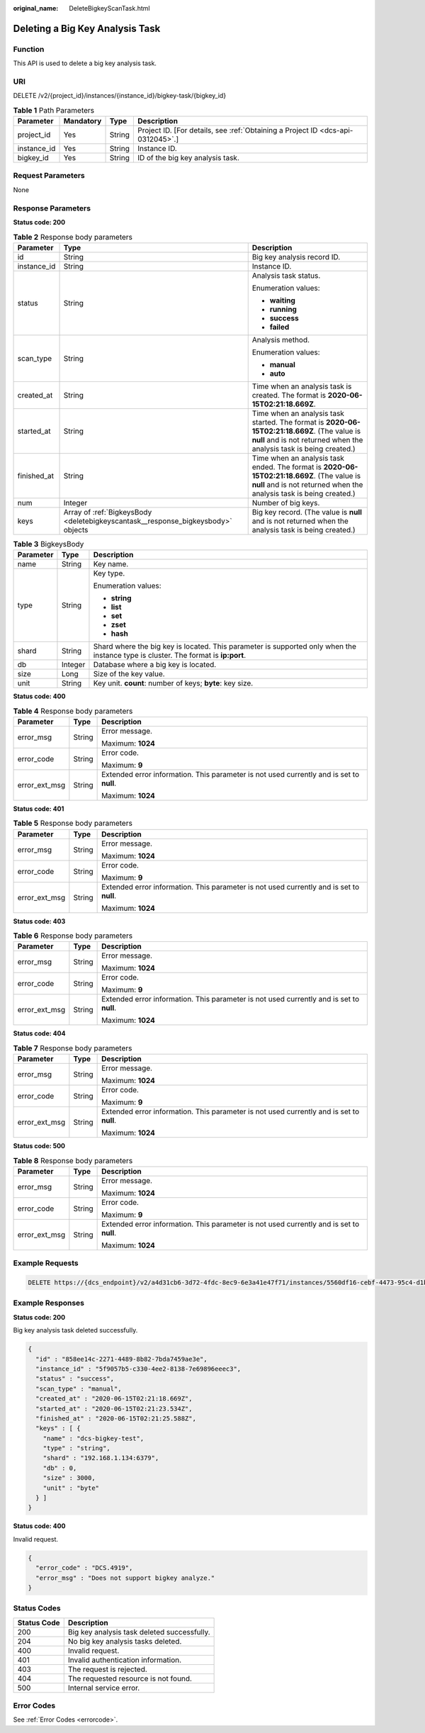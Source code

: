 :original_name: DeleteBigkeyScanTask.html

.. _DeleteBigkeyScanTask:

Deleting a Big Key Analysis Task
================================

Function
--------

This API is used to delete a big key analysis task.

URI
---

DELETE /v2/{project_id}/instances/{instance_id}/bigkey-task/{bigkey_id}

.. table:: **Table 1** Path Parameters

   +-------------+-----------+--------+---------------------------------------------------------------------------------+
   | Parameter   | Mandatory | Type   | Description                                                                     |
   +=============+===========+========+=================================================================================+
   | project_id  | Yes       | String | Project ID. [For details, see :ref:`Obtaining a Project ID <dcs-api-0312045>`.] |
   +-------------+-----------+--------+---------------------------------------------------------------------------------+
   | instance_id | Yes       | String | Instance ID.                                                                    |
   +-------------+-----------+--------+---------------------------------------------------------------------------------+
   | bigkey_id   | Yes       | String | ID of the big key analysis task.                                                |
   +-------------+-----------+--------+---------------------------------------------------------------------------------+

Request Parameters
------------------

None

Response Parameters
-------------------

**Status code: 200**

.. table:: **Table 2** Response body parameters

   +-----------------------+----------------------------------------------------------------------------------+----------------------------------------------------------------------------------------------------------------------------------------------------------------------+
   | Parameter             | Type                                                                             | Description                                                                                                                                                          |
   +=======================+==================================================================================+======================================================================================================================================================================+
   | id                    | String                                                                           | Big key analysis record ID.                                                                                                                                          |
   +-----------------------+----------------------------------------------------------------------------------+----------------------------------------------------------------------------------------------------------------------------------------------------------------------+
   | instance_id           | String                                                                           | Instance ID.                                                                                                                                                         |
   +-----------------------+----------------------------------------------------------------------------------+----------------------------------------------------------------------------------------------------------------------------------------------------------------------+
   | status                | String                                                                           | Analysis task status.                                                                                                                                                |
   |                       |                                                                                  |                                                                                                                                                                      |
   |                       |                                                                                  | Enumeration values:                                                                                                                                                  |
   |                       |                                                                                  |                                                                                                                                                                      |
   |                       |                                                                                  | -  **waiting**                                                                                                                                                       |
   |                       |                                                                                  |                                                                                                                                                                      |
   |                       |                                                                                  | -  **running**                                                                                                                                                       |
   |                       |                                                                                  |                                                                                                                                                                      |
   |                       |                                                                                  | -  **success**                                                                                                                                                       |
   |                       |                                                                                  |                                                                                                                                                                      |
   |                       |                                                                                  | -  **failed**                                                                                                                                                        |
   +-----------------------+----------------------------------------------------------------------------------+----------------------------------------------------------------------------------------------------------------------------------------------------------------------+
   | scan_type             | String                                                                           | Analysis method.                                                                                                                                                     |
   |                       |                                                                                  |                                                                                                                                                                      |
   |                       |                                                                                  | Enumeration values:                                                                                                                                                  |
   |                       |                                                                                  |                                                                                                                                                                      |
   |                       |                                                                                  | -  **manual**                                                                                                                                                        |
   |                       |                                                                                  |                                                                                                                                                                      |
   |                       |                                                                                  | -  **auto**                                                                                                                                                          |
   +-----------------------+----------------------------------------------------------------------------------+----------------------------------------------------------------------------------------------------------------------------------------------------------------------+
   | created_at            | String                                                                           | Time when an analysis task is created. The format is **2020-06-15T02:21:18.669Z**.                                                                                   |
   +-----------------------+----------------------------------------------------------------------------------+----------------------------------------------------------------------------------------------------------------------------------------------------------------------+
   | started_at            | String                                                                           | Time when an analysis task started. The format is **2020-06-15T02:21:18.669Z**. (The value is **null** and is not returned when the analysis task is being created.) |
   +-----------------------+----------------------------------------------------------------------------------+----------------------------------------------------------------------------------------------------------------------------------------------------------------------+
   | finished_at           | String                                                                           | Time when an analysis task ended. The format is **2020-06-15T02:21:18.669Z**. (The value is **null** and is not returned when the analysis task is being created.)   |
   +-----------------------+----------------------------------------------------------------------------------+----------------------------------------------------------------------------------------------------------------------------------------------------------------------+
   | num                   | Integer                                                                          | Number of big keys.                                                                                                                                                  |
   +-----------------------+----------------------------------------------------------------------------------+----------------------------------------------------------------------------------------------------------------------------------------------------------------------+
   | keys                  | Array of :ref:`BigkeysBody <deletebigkeyscantask__response_bigkeysbody>` objects | Big key record. (The value is **null** and is not returned when the analysis task is being created.)                                                                 |
   +-----------------------+----------------------------------------------------------------------------------+----------------------------------------------------------------------------------------------------------------------------------------------------------------------+

.. _deletebigkeyscantask__response_bigkeysbody:

.. table:: **Table 3** BigkeysBody

   +-----------------------+-----------------------+------------------------------------------------------------------------------------------------------------------------------------+
   | Parameter             | Type                  | Description                                                                                                                        |
   +=======================+=======================+====================================================================================================================================+
   | name                  | String                | Key name.                                                                                                                          |
   +-----------------------+-----------------------+------------------------------------------------------------------------------------------------------------------------------------+
   | type                  | String                | Key type.                                                                                                                          |
   |                       |                       |                                                                                                                                    |
   |                       |                       | Enumeration values:                                                                                                                |
   |                       |                       |                                                                                                                                    |
   |                       |                       | -  **string**                                                                                                                      |
   |                       |                       |                                                                                                                                    |
   |                       |                       | -  **list**                                                                                                                        |
   |                       |                       |                                                                                                                                    |
   |                       |                       | -  **set**                                                                                                                         |
   |                       |                       |                                                                                                                                    |
   |                       |                       | -  **zset**                                                                                                                        |
   |                       |                       |                                                                                                                                    |
   |                       |                       | -  **hash**                                                                                                                        |
   +-----------------------+-----------------------+------------------------------------------------------------------------------------------------------------------------------------+
   | shard                 | String                | Shard where the big key is located. This parameter is supported only when the instance type is cluster. The format is **ip:port**. |
   +-----------------------+-----------------------+------------------------------------------------------------------------------------------------------------------------------------+
   | db                    | Integer               | Database where a big key is located.                                                                                               |
   +-----------------------+-----------------------+------------------------------------------------------------------------------------------------------------------------------------+
   | size                  | Long                  | Size of the key value.                                                                                                             |
   +-----------------------+-----------------------+------------------------------------------------------------------------------------------------------------------------------------+
   | unit                  | String                | Key unit. **count**: number of keys; **byte**: key size.                                                                           |
   +-----------------------+-----------------------+------------------------------------------------------------------------------------------------------------------------------------+

**Status code: 400**

.. table:: **Table 4** Response body parameters

   +-----------------------+-----------------------+------------------------------------------------------------------------------------------+
   | Parameter             | Type                  | Description                                                                              |
   +=======================+=======================+==========================================================================================+
   | error_msg             | String                | Error message.                                                                           |
   |                       |                       |                                                                                          |
   |                       |                       | Maximum: **1024**                                                                        |
   +-----------------------+-----------------------+------------------------------------------------------------------------------------------+
   | error_code            | String                | Error code.                                                                              |
   |                       |                       |                                                                                          |
   |                       |                       | Maximum: **9**                                                                           |
   +-----------------------+-----------------------+------------------------------------------------------------------------------------------+
   | error_ext_msg         | String                | Extended error information. This parameter is not used currently and is set to **null**. |
   |                       |                       |                                                                                          |
   |                       |                       | Maximum: **1024**                                                                        |
   +-----------------------+-----------------------+------------------------------------------------------------------------------------------+

**Status code: 401**

.. table:: **Table 5** Response body parameters

   +-----------------------+-----------------------+------------------------------------------------------------------------------------------+
   | Parameter             | Type                  | Description                                                                              |
   +=======================+=======================+==========================================================================================+
   | error_msg             | String                | Error message.                                                                           |
   |                       |                       |                                                                                          |
   |                       |                       | Maximum: **1024**                                                                        |
   +-----------------------+-----------------------+------------------------------------------------------------------------------------------+
   | error_code            | String                | Error code.                                                                              |
   |                       |                       |                                                                                          |
   |                       |                       | Maximum: **9**                                                                           |
   +-----------------------+-----------------------+------------------------------------------------------------------------------------------+
   | error_ext_msg         | String                | Extended error information. This parameter is not used currently and is set to **null**. |
   |                       |                       |                                                                                          |
   |                       |                       | Maximum: **1024**                                                                        |
   +-----------------------+-----------------------+------------------------------------------------------------------------------------------+

**Status code: 403**

.. table:: **Table 6** Response body parameters

   +-----------------------+-----------------------+------------------------------------------------------------------------------------------+
   | Parameter             | Type                  | Description                                                                              |
   +=======================+=======================+==========================================================================================+
   | error_msg             | String                | Error message.                                                                           |
   |                       |                       |                                                                                          |
   |                       |                       | Maximum: **1024**                                                                        |
   +-----------------------+-----------------------+------------------------------------------------------------------------------------------+
   | error_code            | String                | Error code.                                                                              |
   |                       |                       |                                                                                          |
   |                       |                       | Maximum: **9**                                                                           |
   +-----------------------+-----------------------+------------------------------------------------------------------------------------------+
   | error_ext_msg         | String                | Extended error information. This parameter is not used currently and is set to **null**. |
   |                       |                       |                                                                                          |
   |                       |                       | Maximum: **1024**                                                                        |
   +-----------------------+-----------------------+------------------------------------------------------------------------------------------+

**Status code: 404**

.. table:: **Table 7** Response body parameters

   +-----------------------+-----------------------+------------------------------------------------------------------------------------------+
   | Parameter             | Type                  | Description                                                                              |
   +=======================+=======================+==========================================================================================+
   | error_msg             | String                | Error message.                                                                           |
   |                       |                       |                                                                                          |
   |                       |                       | Maximum: **1024**                                                                        |
   +-----------------------+-----------------------+------------------------------------------------------------------------------------------+
   | error_code            | String                | Error code.                                                                              |
   |                       |                       |                                                                                          |
   |                       |                       | Maximum: **9**                                                                           |
   +-----------------------+-----------------------+------------------------------------------------------------------------------------------+
   | error_ext_msg         | String                | Extended error information. This parameter is not used currently and is set to **null**. |
   |                       |                       |                                                                                          |
   |                       |                       | Maximum: **1024**                                                                        |
   +-----------------------+-----------------------+------------------------------------------------------------------------------------------+

**Status code: 500**

.. table:: **Table 8** Response body parameters

   +-----------------------+-----------------------+------------------------------------------------------------------------------------------+
   | Parameter             | Type                  | Description                                                                              |
   +=======================+=======================+==========================================================================================+
   | error_msg             | String                | Error message.                                                                           |
   |                       |                       |                                                                                          |
   |                       |                       | Maximum: **1024**                                                                        |
   +-----------------------+-----------------------+------------------------------------------------------------------------------------------+
   | error_code            | String                | Error code.                                                                              |
   |                       |                       |                                                                                          |
   |                       |                       | Maximum: **9**                                                                           |
   +-----------------------+-----------------------+------------------------------------------------------------------------------------------+
   | error_ext_msg         | String                | Extended error information. This parameter is not used currently and is set to **null**. |
   |                       |                       |                                                                                          |
   |                       |                       | Maximum: **1024**                                                                        |
   +-----------------------+-----------------------+------------------------------------------------------------------------------------------+

Example Requests
----------------

.. code-block:: text

   DELETE https://{dcs_endpoint}/v2/a4d31cb6-3d72-4fdc-8ec9-6e3a41e47f71/instances/5560df16-cebf-4473-95c4-d1b573c16e79/bigkey-task/858ee14c-2271-4489-8b82-7bda7459ae3e

Example Responses
-----------------

**Status code: 200**

Big key analysis task deleted successfully.

.. code-block::

   {
     "id" : "858ee14c-2271-4489-8b82-7bda7459ae3e",
     "instance_id" : "5f9057b5-c330-4ee2-8138-7e69896eeec3",
     "status" : "success",
     "scan_type" : "manual",
     "created_at" : "2020-06-15T02:21:18.669Z",
     "started_at" : "2020-06-15T02:21:23.534Z",
     "finished_at" : "2020-06-15T02:21:25.588Z",
     "keys" : [ {
       "name" : "dcs-bigkey-test",
       "type" : "string",
       "shard" : "192.168.1.134:6379",
       "db" : 0,
       "size" : 3000,
       "unit" : "byte"
     } ]
   }

**Status code: 400**

Invalid request.

.. code-block::

   {
     "error_code" : "DCS.4919",
     "error_msg" : "Does not support bigkey analyze."
   }

Status Codes
------------

=========== ===========================================
Status Code Description
=========== ===========================================
200         Big key analysis task deleted successfully.
204         No big key analysis tasks deleted.
400         Invalid request.
401         Invalid authentication information.
403         The request is rejected.
404         The requested resource is not found.
500         Internal service error.
=========== ===========================================

Error Codes
-----------

See :ref:`Error Codes <errorcode>`.

